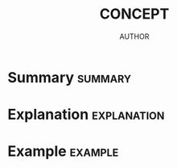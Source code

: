 #+TITLE: CONCEPT
#+AUTHOR: AUTHOR
#+EMAIL: EMAIL
#+LANGUAGE: en
#+FILETAGS: :CONCEPT:

* Summary :summary:
* Explanation :explanation:
* Example :example:

